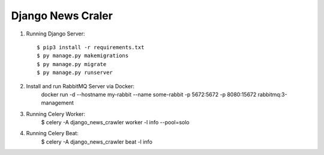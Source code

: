 Django News Craler
--------------

1. Running Django Server::

    $ pip3 install -r requirements.txt
    $ py manage.py makemigrations
    $ py manage.py migrate
    $ py manage.py runserver

2. Install and run RabbitMQ Server via Docker:
    docker run -d --hostname my-rabbit --name some-rabbit -p 5672:5672 -p 8080:15672 rabbitmq:3-management

3. Running Celery Worker:
    $ celery -A django_news_crawler worker -l info --pool=solo

4. Running Celery Beat:
    $ celery -A django_news_crawler beat -l info
